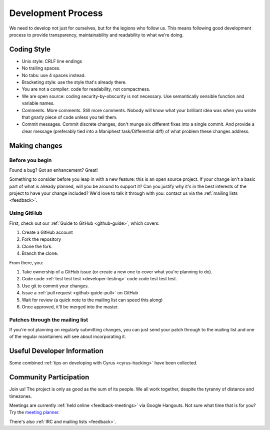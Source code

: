 .. _devprocess:

===================
Development Process
===================

We need to develop not just for ourselves, but for the legions who follow us. This means following good development process to provide transparency, maintainability and readability to what we're doing.

Coding Style
============

* Unix style: CRLF line endings
* No trailing spaces.
* No tabs: use 4 spaces instead.
* Bracketing style: use the style that's already there.
* You are not a compiler: code for readability, not compactness.
* We are open source: coding security-by-obscurity is not necessary. Use semantically sensible function and variable names.
* Comments. More comments. Still more comments. Nobody will know what your brilliant idea was when you wrote that gnarly piece of code unless you tell them.
* Commit messages. Commit discrete changes, don't munge six different fixes into a single commit. And provide a clear message (preferably tied into a Maniphest task/Differential diff) of what problem these changes address.


Making changes
==============

Before you begin
----------------

Found a bug? Got an enhancement? Great!

Something to consider before you leap in with a new feature: this is an open source project. If your change isn't a basic part of what is already planned, will you be around to support it? Can you justify why it's in the best interests of the project to have your change included? We'd love to talk it through with you: contact us via the :ref:`mailing lists <feedback>`.

Using GitHub
------------

First, check out our :ref:`Guide to GitHub <github-guide>`, which covers:

1. Create a GitHub account
2. Fork the repository
3. Clone the fork.
4. Branch the clone.

From there, you:

1. Take ownership of a GitHub issue (or create a new one to cover what you're planning to do).
2. Code code :ref:`test test test <developer-testing>` code code test test test.
3. Use git to commit your changes.
4. Issue a :ref:`pull request <github-guide-pull>` on GitHub
5. Wait for review (a quick note to the mailing list can speed this along)
6. Once approved, it'll be merged into the master.


Patches through the mailing list
--------------------------------
If you're not planning on regularly submitting changes, you can just send your patch through to the mailing list and one of the regular maintainers will see about incorporating it.

Useful Developer Information
============================

Some combined :ref:`tips on developing with Cyrus <cyrus-hacking>` have been collected.

Community Participation
=======================

Join us! The project is only as good as the sum of its people. We all work together, despite the tyranny of distance and timezones.

Meetings are currently :ref:`held online <feedback-meetings>` via Google Hangouts. Not sure what time that is for you? Try the `meeting planner <http://www.worldtimebuddy.com/?pl=1&lid=8,2988507,0,21&h=8>`_.

There's also :ref:`IRC and mailing lists <feedback>`.
